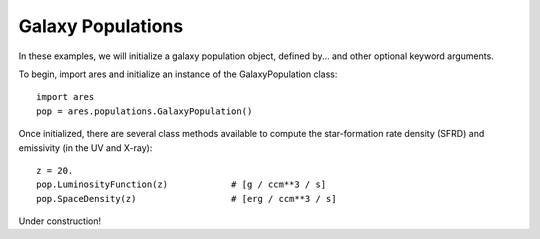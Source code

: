 Galaxy Populations
======================
In these examples, we will initialize a galaxy population object, defined
by... and other optional keyword arguments.

To begin, import ares and initialize an instance of the GalaxyPopulation class:

:: 

    import ares
    pop = ares.populations.GalaxyPopulation()
    
Once initialized, there are several class methods available to compute the star-formation rate density (SFRD) and emissivity (in the UV and X-ray):
    
::

    z = 20.
    pop.LuminosityFunction(z)            # [g / ccm**3 / s]
    pop.SpaceDensity(z)                  # [erg / ccm**3 / s]
    

Under construction!

